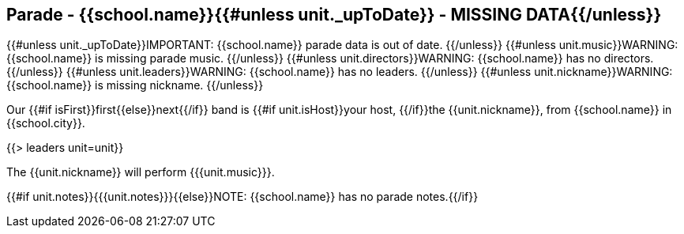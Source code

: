 == Parade - {{school.name}}{{#unless unit._upToDate}} - MISSING DATA{{/unless}}

{{#unless unit._upToDate}}IMPORTANT: {{school.name}} parade data is out of date.
{{/unless}}
{{#unless unit.music}}WARNING: {{school.name}} is missing parade music.
{{/unless}}
{{#unless unit.directors}}WARNING: {{school.name}} has no directors.
{{/unless}}
{{#unless unit.leaders}}WARNING: {{school.name}} has no leaders.
{{/unless}}
{{#unless unit.nickname}}WARNING: {{school.name}} is missing nickname.
{{/unless}}

Our {{#if isFirst}}first{{else}}next{{/if}} band is {{#if unit.isHost}}your host, {{/if}}the {{unit.nickname}}, from {{school.name}} in {{school.city}}.

{{> leaders unit=unit}}

The {{unit.nickname}} will perform {{{unit.music}}}.

{{#if unit.notes}}{{{unit.notes}}}{{else}}NOTE: {{school.name}} has no parade notes.{{/if}}
